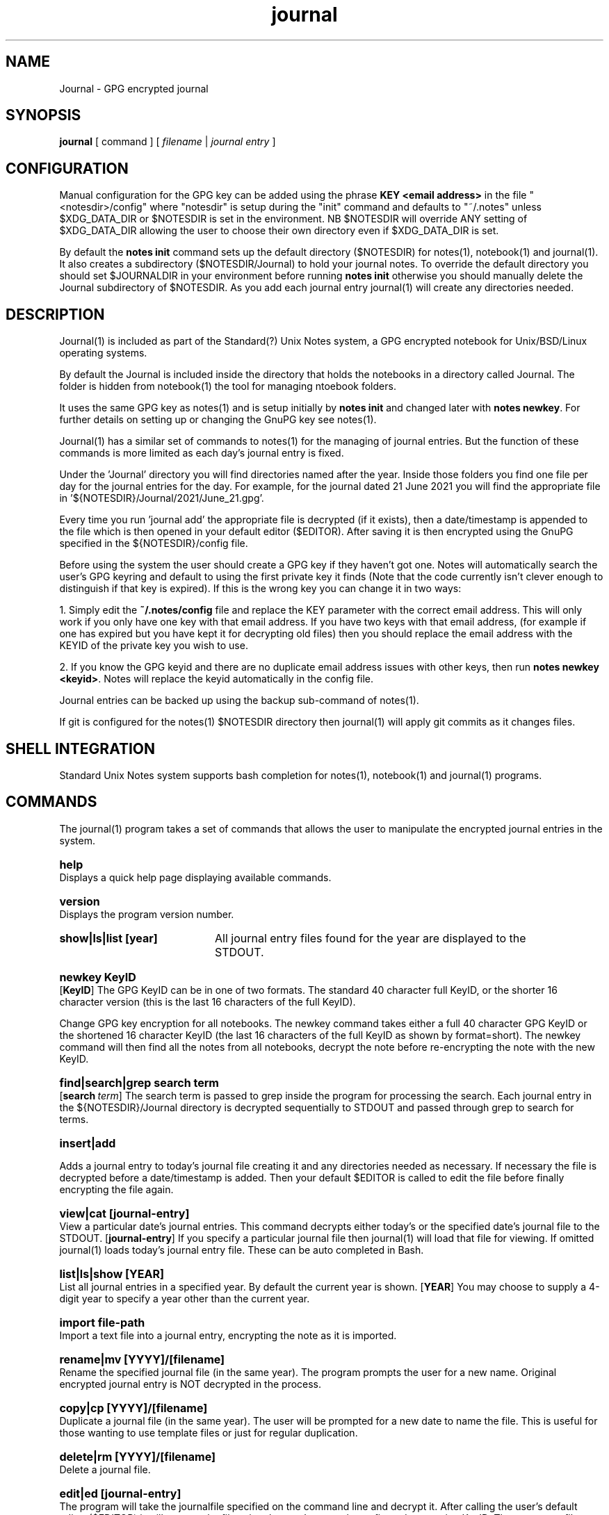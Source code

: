 .\" Manpage for Standard (?) Unix Notes
.\" aka notes
.\" See https://github.com/Standard-Unix-Notes/unix-notes
.TH journal 1 "06 July 2021" "2.5" "Journal man page"
.SH NAME
Journal \-  GPG encrypted journal
.SH SYNOPSIS
.B
journal
[
.IB
command
] [
.I
filename
|
.I \fIjournal entry\fP
]

.SH CONFIGURATION

Manual configuration for the GPG key can be added using the phrase 
\fBKEY <email address>\fP in the file "<notesdir>/config" where 
"notesdir" is setup during the "init" command and defaults to "~/.notes" 
unless $XDG_DATA_DIR or $NOTESDIR is set in the environment. NB 
$NOTESDIR will override ANY setting of $XDG_DATA_DIR allowing the user 
to choose their own directory even if $XDG_DATA_DIR is set.

By default the \fBnotes init\fP command sets up the default directory 
($NOTESDIR) for notes(1), notebook(1) and journal(1). It also creates a 
subdirectory ($NOTESDIR/Journal) to hold your journal notes. To override 
the default directory you should set $JOURNALDIR in your environment 
before running \fBnotes init\fP otherwise you should manually delete the 
Journal subdirectory of $NOTESDIR. As you add each journal entry 
journal(1) will create any directories needed.

.SH DESCRIPTION 

Journal(1) is included as part of the Standard(?) Unix Notes system, a 
GPG encrypted notebook for Unix/BSD/Linux operating systems. 

By default the Journal is included inside the directory that holds the 
notebooks in a directory called Journal. The folder is hidden from 
notebook(1) the tool for managing ntoebook folders.

It uses the same GPG key as notes(1) and is setup initially by \fBnotes 
init\fP and changed later with \fBnotes newkey\fP. For further details 
on setting up or changing the GnuPG key see notes(1).

Journal(1) has a similar set of commands to notes(1) for the managing of 
journal entries. But the function of these commands is more limited as 
each day's journal entry is fixed.

Under the 'Journal' directory you will find directories named after the 
year. Inside those folders you find one file per day for the journal 
entries for the day. For example, for the journal dated 21 June 2021 you 
will find the appropriate file in '${NOTESDIR}/Journal/2021/June_21.gpg'.

Every time you run 'journal add' the appropriate file is decrypted (if 
it exists), then a date/timestamp is appended to the file which is then 
opened in your default editor ($EDITOR). After saving it is then 
encrypted using the GnuPG specified in the ${NOTESDIR}/config file.

Before using the system the user should create a GPG key if they haven't 
got one. Notes will automatically search the user's GPG keyring and 
default to using the first private key it finds (Note that the code 
currently isn't clever enough to distinguish if that key is expired). If 
this is the wrong key you can change it in two ways:

1. Simply edit the \fB~/.notes/config\fP file and replace the KEY 
parameter with the correct email address. This will only work if you 
only have one key with that email address. If you have two keys with 
that email address, (for example if one has expired but you have kept it 
for decrypting old files) then you should replace the email address with 
the KEYID of the private key you wish to use.

2. If you know the GPG keyid and there are no duplicate email address 
issues with other keys, then run \fBnotes newkey <keyid>\fP. Notes will 
replace the keyid automatically in the config file.

Journal entries can be backed up using the backup sub-command of notes(1).

If git is configured for the notes(1) $NOTESDIR directory then 
journal(1) will apply git commits as it changes files.

.SH SHELL INTEGRATION

Standard Unix Notes system supports bash completion for notes(1), 
notebook(1) and journal(1) programs. 


.SH COMMANDS 

The journal(1) program takes a set of commands that allows the user to manipulate the 
encrypted journal entries in the system.
.RE

.SY help
.YS
Displays a quick help page displaying available commands.

.SY version
.YS
Displays the program version number.

.SY "show|ls|list [year]" .YS List notes in current or specified year. 
All journal entry files found for the year are displayed to the STDOUT.

.SY "newkey KeyID"
.YS
.OP KeyID 
The GPG KeyID can be in one of two formats. The standard 40 character full KeyID, or the 
shorter 16 character version (this is the last 16 characters of the full KeyID).
.PP
Change GPG key encryption for all notebooks. The newkey command takes either a 
full 40 character GPG KeyID or the shortened 16 character KeyID 
(the last 16 characters of the full KeyID as shown by format=short). 
The newkey command will then find all the notes from all notebooks, decrypt the note 
before re-encrypting the note with the new KeyID. 


.SY "find|search|grep  search term" 
.YS 
.OP search term
The search term is passed to grep inside the program for processing the 
search. Each journal entry in the ${NOTESDIR}/Journal directory is 
decrypted sequentially to STDOUT and passed through grep to search for 
terms.


.SY "insert|add" 
.YS 

Adds a journal entry to today's journal file creating it and any 
directories needed as necessary. If necessary the file is decrypted 
before a date/timestamp is added. Then your default $EDITOR is called to 
edit the file before finally encrypting the file again.


.SY "view|cat [journal-entry]" 
.YS 
View a particular date's journal entries. This command decrypts either 
today's or the specified date's journal file to the STDOUT.
.OP journal-entry 
If you specify a particular journal file then 
journal(1) will load that file for viewing. If omitted journal(1) loads 
today's journal entry file. These can be auto completed in Bash.


.SY "list|ls|show  [YEAR]"
.YS
List all journal entries in a specified year. By default the current year is shown.
.OP YEAR
You may choose to supply a 4-digit year to specify a year other than the current year.

.SY "import  file-path"
.YS
Import a text file into a journal entry, encrypting the note as it is imported.

.SY "rename|mv [YYYY]/[filename]" 
.YS 
Rename the specified journal file (in the same year). The program 
prompts the user for a new name. Original encrypted journal entry is NOT 
decrypted in the process.

.SY "copy|cp [YYYY]/[filename]" 
.YS 
Duplicate a journal file (in the same year). The user will be prompted 
for a new date to name the file. This is useful for those wanting to use 
template files or just for regular duplication.

.SY "delete|rm  [YYYY]/[filename]"
.YS
Delete a journal file. 

.SY "edit|ed  [journal-entry]"
.YS
The program will take the journalfile specified on the command line and decrypt it. 
After calling the user's default editor ($EDITOR) it will encrypt the file using the 
user's currently configured encryption KeyID. The temporary file used to edit will be 
then securely scrubbed.
.OP journal-entry
You can specify a particular journal entry file to edit instead of today's entry.


.SH EXIT STATUS

Upon an error notes returns a non zero value upon aborting.

.SH ENVIRONMENT

\fB$EDITOR\fP
Journal uses the shell variable to determine which editor the user prefers. If unset it 
will default to \fBnano\fP.

By default journal(1) creates it's files in ~/.notes/Journal for the user. 

.SH FILES

The following files are found in the notes directory (~/.notes by default):

.TP 
\fBconfig\fP
The configuration file for notes. Currently the only option is for specifying the key to 
be used for encryption (KEY <email address>).

.TP 
\fBJournal\fP 

The 'Journal' directory is where journal(1) stores all of it's files. 
Under this directory there is one sub-directory per year. Inside those 
directories there is a single file per day for all the journal entries 
of that day.

.SH CONFORMANCE

The script is written to use the Bourne Shell and avoid all Bash-isms (which would have 
made the coding a little easier in some cases. Although Bash is installed by default on 
most Linuxes, it is not installed by default on a number of other Unix-like operating 
systems including FreeBSD.

This is deliberate as all Unix and Linux systems should have a POSIX compliant shell (or 
at least be backwards compatible to one). Hence the application was written for the 
lowest common denominator.

.SH NOTES

There is currently no sync built into this application. However, the user can simply run 
a rsync or scp in order to synchronise between two machines running Journal.

.SH BUGS

See https://github.com/Standard-Unix-Notes/unix-notes/issues for details on any Bugs and 
Issues with the project.

Please report any bugs on the GitHub page.

.SH EXAMPLES

.EX
Show help:
\fB$ journal\fP 

Initialises journal directory (~/.notes/Journal):
\fB$ notes init\fP

\fB$ journal add\fP
Add a timestamped journal entry to today's journal file.

.SH STANDARD(?) UNIX NOTES AND YUBIKEY

Journal(1) supports all hardware devices that GnuPG supports. This includes 
the following Yubico devices:

.RS 
.IP \(em 2
Yubikey 5 Series (including FIPS models)
.IP \(em 2
Yubikey 4 Series (including FIPS models)
.IP \(em 2
Yubikey NEO
.RE 

A good guide for using GnuPG with Yubikeys can be found at 
.UR https://github.com/drduh/YubiKey-Guide
https://github.com/drduh/YubiKey-Guide
.UE

.SY \fBPIN and Touch features of Yubikey\fP 
.YS 
Yubikeys allow you to require a PIN number or a Touch for encryption 
actions.

PIN entry can be cached for a short period allowing the following 
actions to be completed without the need for reentry of the PIN.

In addition later Yubikeys with the firmware 5.2.3 (or later) allow you 
to cache the button touch functionality for 15 seconds. You can enable 
this with the command \fB$ ykman openpgp set-touch enc cached\fP. This will 
prevent the Yubikey from requiring a touch for every file in the 
multi-file operations like "notes newkey" and "journal find".

.SY \fBPIV card support\fP
.YS
Future releases hope to support PIV devices as well. But as they use an 
application other than GnuPG to encrypt and decrypt notes, further 
coding is needed for both the configuration and the cryptography. This 
functionality has been added to the ROADMAP.


.SH SEE ALSO

.IP \fBnotes(1)\fP The companion command for managing notes.
.IP \fBnotebook(1)\fP The companion command for managing notebooks for notes.


.SH PROJECT PAGE
.UR https://github.com/Standard-Unix-Notes/unix-notes
GitHub Project page
.UE

.SS ROADMAP
.UR https://github.com/Standard-Unix-Notes/unix-notes/raw/ROADMAP.md
Project GitHub
.UE

.SS CONTRIBUTING 

Contributions are welcome, see CONTRIBUTING in the tarball or in the 
.UR https://github.com/Standard-Unix-Notes/unix-notes/raw/CONTRIBUTING.md
GitHub repository
.UE

.SS LICENCE

The Standard(?) Unix Notes program is licensed under the BSD 3-clause licence.

.SS AUTHOR

Ian Stanley can be contacted via project 
.UR https://github.com/iandstanley
GitHub page
.UE
